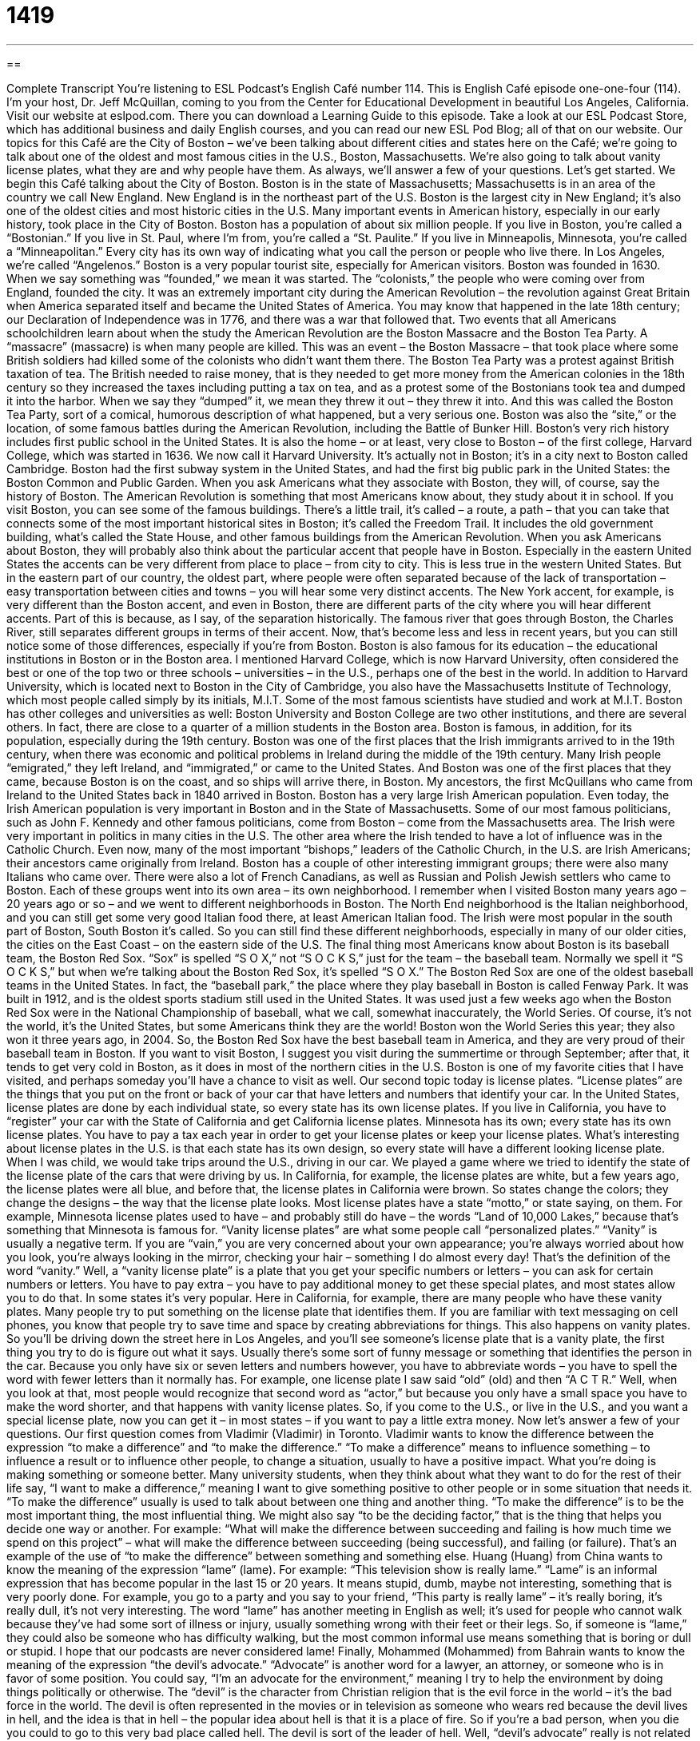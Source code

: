= 1419
:toc: left
:toclevels: 3
:sectnums:
:stylesheet: ../../../myAdocCss.css

'''

== 

Complete Transcript
You’re listening to ESL Podcast’s English Café number 114.
This is English Café episode one-one-four (114). I’m your host, Dr. Jeff McQuillan, coming to you from the Center for Educational Development in beautiful Los Angeles, California.
Visit our website at eslpod.com. There you can download a Learning Guide to this episode. Take a look at our ESL Podcast Store, which has additional business and daily English courses, and you can read our new ESL Pod Blog; all of that on our website.
Our topics for this Café are the City of Boston – we’ve been talking about different cities and states here on the Café; we’re going to talk about one of the oldest and most famous cities in the U.S., Boston, Massachusetts. We’re also going to talk about vanity license plates, what they are and why people have them. As always, we’ll answer a few of your questions. Let’s get started.
We begin this Café talking about the City of Boston. Boston is in the state of Massachusetts; Massachusetts is in an area of the country we call New England. New England is in the northeast part of the U.S. Boston is the largest city in New England; it’s also one of the oldest cities and most historic cities in the U.S. Many important events in American history, especially in our early history, took place in the City of Boston.
Boston has a population of about six million people. If you live in Boston, you’re called a “Bostonian.” If you live in St. Paul, where I’m from, you’re called a “St. Paulite.” If you live in Minneapolis, Minnesota, you’re called a “Minneapolitan.” Every city has its own way of indicating what you call the person or people who live there. In Los Angeles, we’re called “Angelenos.”
Boston is a very popular tourist site, especially for American visitors. Boston was founded in 1630. When we say something was “founded,” we mean it was started. The “colonists,” the people who were coming over from England, founded the city. It was an extremely important city during the American Revolution – the revolution against Great Britain when America separated itself and became the United States of America. You may know that happened in the late 18th century; our Declaration of Independence was in 1776, and there was a war that followed that.
Two events that all Americans schoolchildren learn about when the study the American Revolution are the Boston Massacre and the Boston Tea Party. A “massacre” (massacre) is when many people are killed. This was an event – the Boston Massacre – that took place where some British soldiers had killed some of the colonists who didn’t want them there. The Boston Tea Party was a protest against British taxation of tea. The British needed to raise money, that is they needed to get more money from the American colonies in the 18th century so they increased the taxes including putting a tax on tea, and as a protest some of the Bostonians took tea and dumped it into the harbor. When we say they “dumped” it, we mean they threw it out – they threw it into. And this was called the Boston Tea Party, sort of a comical, humorous description of what happened, but a very serious one. Boston was also the “site,” or the location, of some famous battles during the American Revolution, including the Battle of Bunker Hill.
Boston’s very rich history includes first public school in the United States. It is also the home – or at least, very close to Boston – of the first college, Harvard College, which was started in 1636. We now call it Harvard University. It’s actually not in Boston; it’s in a city next to Boston called Cambridge. Boston had the first subway system in the United States, and had the first big public park in the United States: the Boston Common and Public Garden.
When you ask Americans what they associate with Boston, they will, of course, say the history of Boston. The American Revolution is something that most Americans know about, they study about it in school. If you visit Boston, you can see some of the famous buildings. There’s a little trail, it’s called – a route, a path – that you can take that connects some of the most important historical sites in Boston; it’s called the Freedom Trail. It includes the old government building, what’s called the State House, and other famous buildings from the American Revolution.
When you ask Americans about Boston, they will probably also think about the particular accent that people have in Boston. Especially in the eastern United States the accents can be very different from place to place – from city to city. This is less true in the western United States. But in the eastern part of our country, the oldest part, where people were often separated because of the lack of transportation – easy transportation between cities and towns – you will hear some very distinct accents. The New York accent, for example, is very different than the Boston accent, and even in Boston, there are different parts of the city where you will hear different accents. Part of this is because, as I say, of the separation historically. The famous river that goes through Boston, the Charles River, still separates different groups in terms of their accent. Now, that’s become less and less in recent years, but you can still notice some of those differences, especially if you’re from Boston.
Boston is also famous for its education – the educational institutions in Boston or in the Boston area. I mentioned Harvard College, which is now Harvard University, often considered the best or one of the top two or three schools – universities – in the U.S., perhaps one of the best in the world. In addition to Harvard University, which is located next to Boston in the City of Cambridge, you also have the Massachusetts Institute of Technology, which most people called simply by its initials, M.I.T. Some of the most famous scientists have studied and work at M.I.T. Boston has other colleges and universities as well: Boston University and Boston College are two other institutions, and there are several others. In fact, there are close to a quarter of a million students in the Boston area.
Boston is famous, in addition, for its population, especially during the 19th century. Boston was one of the first places that the Irish immigrants arrived to in the 19th century, when there was economic and political problems in Ireland during the middle of the 19th century. Many Irish people “emigrated,” they left Ireland, and “immigrated,” or came to the United States. And Boston was one of the first places that they came, because Boston is on the coast, and so ships will arrive there, in Boston. My ancestors, the first McQuillans who came from Ireland to the United States back in 1840 arrived in Boston.
Boston has a very large Irish American population. Even today, the Irish American population is very important in Boston and in the State of Massachusetts. Some of our most famous politicians, such as John F. Kennedy and other famous politicians, come from Boston – come from the Massachusetts area. The Irish were very important in politics in many cities in the U.S. The other area where the Irish tended to have a lot of influence was in the Catholic Church. Even now, many of the most important “bishops,” leaders of the Catholic Church, in the U.S. are Irish Americans; their ancestors came originally from Ireland.
Boston has a couple of other interesting immigrant groups; there were also many Italians who came over. There were also a lot of French Canadians, as well as Russian and Polish Jewish settlers who came to Boston. Each of these groups went into its own area – its own neighborhood. I remember when I visited Boston many years ago – 20 years ago or so – and we went to different neighborhoods in Boston. The North End neighborhood is the Italian neighborhood, and you can still get some very good Italian food there, at least American Italian food. The Irish were most popular in the south part of Boston, South Boston it’s called. So you can still find these different neighborhoods, especially in many of our older cities, the cities on the East Coast – on the eastern side of the U.S.
The final thing most Americans know about Boston is its baseball team, the Boston Red Sox. “Sox” is spelled “S O X,” not “S O C K S,” just for the team – the baseball team. Normally we spell it “S O C K S,” but when we’re talking about the Boston Red Sox, it’s spelled “S O X.”
The Boston Red Sox are one of the oldest baseball teams in the United States. In fact, the “baseball park,” the place where they play baseball in Boston is called Fenway Park. It was built in 1912, and is the oldest sports stadium still used in the United States. It was used just a few weeks ago when the Boston Red Sox were in the National Championship of baseball, what we call, somewhat inaccurately, the World Series. Of course, it’s not the world, it’s the United States, but some Americans think they are the world! Boston won the World Series this year; they also won it three years ago, in 2004. So, the Boston Red Sox have the best baseball team in America, and they are very proud of their baseball team in Boston.
If you want to visit Boston, I suggest you visit during the summertime or through September; after that, it tends to get very cold in Boston, as it does in most of the northern cities in the U.S. Boston is one of my favorite cities that I have visited, and perhaps someday you’ll have a chance to visit as well.
Our second topic today is license plates. “License plates” are the things that you put on the front or back of your car that have letters and numbers that identify your car. In the United States, license plates are done by each individual state, so every state has its own license plates. If you live in California, you have to “register” your car with the State of California and get California license plates. Minnesota has its own; every state has its own license plates. You have to pay a tax each year in order to get your license plates or keep your license plates.
What’s interesting about license plates in the U.S. is that each state has its own design, so every state will have a different looking license plate. When I was child, we would take trips around the U.S., driving in our car. We played a game where we tried to identify the state of the license plate of the cars that were driving by us. In California, for example, the license plates are white, but a few years ago, the license plates were all blue, and before that, the license plates in California were brown. So states change the colors; they change the designs – the way that the license plate looks. Most license plates have a state “motto,” or state saying, on them. For example, Minnesota license plates used to have – and probably still do have – the words “Land of 10,000 Lakes,” because that’s something that Minnesota is famous for.
“Vanity license plates” are what some people call “personalized plates.” “Vanity” is usually a negative term. If you are “vain,” you are very concerned about your own appearance; you’re always worried about how you look, you’re always looking in the mirror, checking your hair – something I do almost every day! That’s the definition of the word “vanity.” Well, a “vanity license plate” is a plate that you get your specific numbers or letters – you can ask for certain numbers or letters. You have to pay extra – you have to pay additional money to get these special plates, and most states allow you to do that. In some states it’s very popular. Here in California, for example, there are many people who have these vanity plates.
Many people try to put something on the license plate that identifies them. If you are familiar with text messaging on cell phones, you know that people try to save time and space by creating abbreviations for things. This also happens on vanity plates. So you’ll be driving down the street here in Los Angeles, and you’ll see someone’s license plate that is a vanity plate, the first thing you try to do is figure out what it says. Usually there’s some sort of funny message or something that identifies the person in the car. Because you only have six or seven letters and numbers however, you have to abbreviate words – you have to spell the word with fewer letters than it normally has. For example, one license plate I saw said “old” (old) and then “A C T R.” Well, when you look at that, most people would recognize that second word as “actor,” but because you only have a small space you have to make the word shorter, and that happens with vanity license plates. So, if you come to the U.S., or live in the U.S., and you want a special license plate, now you can get it – in most states – if you want to pay a little extra money.
Now let’s answer a few of your questions.
Our first question comes from Vladimir (Vladimir) in Toronto. Vladimir wants to know the difference between the expression “to make a difference” and “to make the difference.”
“To make a difference” means to influence something – to influence a result or to influence other people, to change a situation, usually to have a positive impact. What you’re doing is making something or someone better. Many university students, when they think about what they want to do for the rest of their life say, “I want to make a difference,” meaning I want to give something positive to other people or in some situation that needs it.
“To make the difference” usually is used to talk about between one thing and another thing. “To make the difference” is to be the most important thing, the most influential thing. We might also say “to be the deciding factor,” that is the thing that helps you decide one way or another. For example: “What will make the difference between succeeding and failing is how much time we spend on this project” – what will make the difference between succeeding (being successful), and failing (or failure). That’s an example of the use of “to make the difference” between something and something else.
Huang (Huang) from China wants to know the meaning of the expression “lame” (lame). For example: “This television show is really lame.”
“Lame” is an informal expression that has become popular in the last 15 or 20 years. It means stupid, dumb, maybe not interesting, something that is very poorly done. For example, you go to a party and you say to your friend, “This party is really lame” – it’s really boring, it’s really dull, it’s not very interesting.
The word “lame” has another meeting in English as well; it’s used for people who cannot walk because they’ve had some sort of illness or injury, usually something wrong with their feet or their legs. So, if someone is “lame,” they could also be someone who has difficulty walking, but the most common informal use means something that is boring or dull or stupid. I hope that our podcasts are never considered lame!
Finally, Mohammed (Mohammed) from Bahrain wants to know the meaning of the expression “the devil’s advocate.”
“Advocate” is another word for a lawyer, an attorney, or someone who is in favor of some position. You could say, “I’m an advocate for the environment,” meaning I try to help the environment by doing things politically or otherwise. The “devil” is the character from Christian religion that is the evil force in the world – it’s the bad force in the world. The devil is often represented in the movies or in television as someone who wears red because the devil lives in hell, and the idea is that in hell – the popular idea about hell is that it is a place of fire. So if you’re a bad person, when you die you could to go to this very bad place called hell. The devil is sort of the leader of hell.
Well, “devil’s advocate” really is not related to being an evil or bad person. A “devil’s advocate” is someone who argues the other side of the issue, not because they believe that issue but because they want to have a more meaningful discussion. A “devil’s advocate” is a person who tries to find problems with someone else’s opinion or views in order to make those views better or those problems less important. For example, if I wanted to quit my job here at ESL Podcast and become a professional singer, Lucy might try to convince me by playing devil’s advocate. Notice we use the verb “to play.” “I’m going to play devil’s advocate,” meaning I don’t necessarily believe what I’m going to say, but I want us to think about the other possibilities. You may have a good idea, and I’ll say, “Let me the devil’s advocate,” or “let me play devil’s advocate and ask you some questions about some problems with your idea.” So, that’s the idea of a “devil’s advocate.”
If you have a question that you’d like us to try to the answer on the Café, email us. Our email address is eslpod@eslpod.com. We don’t have time to answer all of your questions, but we will try to answer many of them.
From Los Angeles, California, I’m Jeff McQuillan. Thanks for listening. We’ll see you next time on the English Café.
ESL Podcast’s English Café is written and produced by Dr. Jeff McQuillan and Dr. Lucy Tse. This podcast is copyright 2007, by the Center for Educational Development.
Glossary
New England – the northeastern part of the United States; the states of Connecticut, Maine, Massachusetts, New Hampshire, Rhode Island, and Vermont
* New England is beautiful in the fall, when the leaves on the trees are changing color.
founded – established; created; begun; initiated
* Willamette University was founded in 1842 and is the oldest university in the western United States.
massacre – the way that many people are killed in a violent way
* What do you think other countries should do about the massacre in that country?
East/West Coast – the eastern and western parts of the United States, next to the Pacific (West Coast) and Atlantic (East Coast) Oceans
* She grew up in California on the West Coast, but then she moved to Maryland to work on the East Coast.
accent – a person’s way of pronouncing words, often showing where he or she is from
* Some people from other countries think it is difficult to understand the U.S. southern accent.
ancestor – the relatives who came before oneself; the family members who lived earlier
* My ancestors include my grandparents, great-grandparents, and great-great grandparents.
license plate – a flat, rectangular piece of metal with letters and/or numbers, placed on the front and back of one’s car as identification
* The man was driving very dangerously, so we wrote down his license plate number and called the police.
vanity – too much pride in oneself; having too high an opinion of one’s beauty, accomplishments, or wealth
* Do you think it’s vanity that makes him think that every woman he meets is in love with him?
to register (a car) – to officially let the government know the type of car that one owns; to officially record with the government one’s ownership of a car
* How much do you have to pay to register your car in Wisconsin?
motto – a phrase that guides a person or organization through life; a phrase that indicates how people in an organization should behave and what they believe in
* The University’s motto is, “not unto ourselves alone are we born,” meaning that people should help others.
to make a difference – to do something that is important and has a positive impact on other people’s lives or on the outcome of something
* Crystal joined the Peace Corps because she wanted to make a difference and help people in other countries.
to make the difference – to do something that influences something else; to do something that is the deciding factor in how another thing will happen
* His hard work made the difference in our being able to finish the project on time.
lame – socially inept; unable to understand what is happening in a social situation; not socially acceptable; not able to participate in a social situation
* His idea was so lame that everyone started laughing when he suggested it.
devil’s advocate – a person who expresses an unpopular opinion just to get the group to discuss an issue
* If all of the members of a team agree quickly, then it’s a good idea for one person to be the devil’s advocate and propose the opposite idea, so that everyone discusses it thoroughly.
What Insiders Know
The Bostonians by Henry James
Henry James was a famous American “author” (writer). In 1886, he published one of his most famous novels, The Bostonians. A “Bostonian” is a person who lives in Boston, Massachusetts.
The novel begins when a woman named Olive takes her cousin, Basil, to a political meeting in Boston. There they hear a woman named Verena giving a “feminist” (relating to women’s rights) speech. Olive is “fascinated” (very interested) by Verena and her ideas. Basil is very “conservative” (traditional, with old-fashioned ideas) and doesn’t like Verena’s ideas, but he, too, is fascinated by the woman.
After the meeting, Olive “convinces” (persuades, or gets someone to do or believe something) Verena to live in her home where they can study feminism together. Basil returns to his home in New York, but he often returns to Boston, trying to “win the affections” (get someone to fall in love with oneself) of Verena. Will Basil win Verena’s heart? Will Olive, Verena, and Basil be happy? You’ll have to read the book to find out.
The Bostonians is interesting because it “illustrates” (shows through art) the “feminist movement” (the period of the time when women fought for more rights and greater freedoms) in America in the late 19th century. “Critics” (people who share their opinions about whether books are good or bad) of the time didn’t “receive” (respond to) the book well, but later critics are more “appreciative of” (willing to say something nice about) James’ novel. This book was the last one in which James made politics such an important topic.